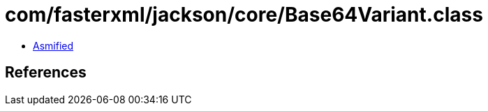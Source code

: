 = com/fasterxml/jackson/core/Base64Variant.class

 - link:Base64Variant-asmified.java[Asmified]

== References

